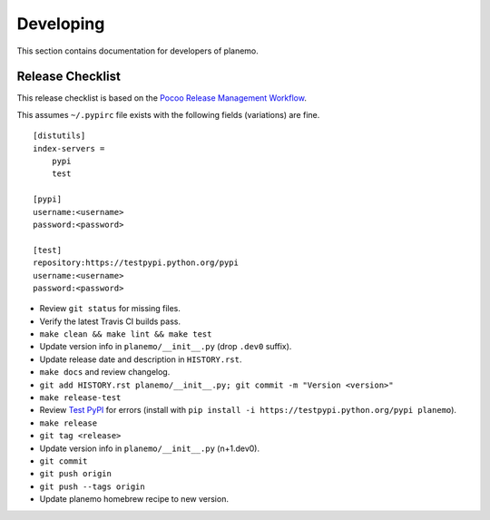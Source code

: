==========
Developing
==========

This section contains documentation for developers of planemo.

Release Checklist
-----------------

This release checklist is based on the `Pocoo Release Management Workflow
<http://www.pocoo.org/internal/release-management/>`_.

This assumes ``~/.pypirc`` file exists with the following fields (variations)
are fine.

::

    [distutils]
    index-servers =
        pypi
        test
    
    [pypi]
    username:<username>
    password:<password>
    
    [test]
    repository:https://testpypi.python.org/pypi
    username:<username>
    password:<password>


* Review ``git status`` for missing files.
* Verify the latest Travis CI builds pass.
* ``make clean && make lint && make test``
* Update version info in ``planemo/__init__.py`` (drop ``.dev0`` suffix).
* Update release date and description in ``HISTORY.rst``.
* ``make docs`` and review changelog.
* ``git add HISTORY.rst planemo/__init__.py; git commit -m "Version <version>"``
* ``make release-test``
* Review `Test PyPI <https://testpypi.python.org/pypi/planemo>`_ for errors (install with ``pip install -i https://testpypi.python.org/pypi planemo``).
* ``make release``
* ``git tag <release>``
* Update version info in ``planemo/__init__.py`` (n+1.dev0).
* ``git commit``
* ``git push origin``
* ``git push --tags origin``
* Update planemo homebrew recipe to new version.
